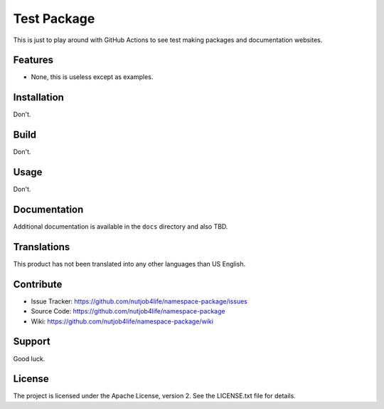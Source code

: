 **************
 Test Package
**************

This is just to play around with GitHub Actions to see test making packages
and documentation websites.


Features
========

• None, this is useless except as examples.


Installation
============

Don't.


Build
=====

Don't.


Usage
=====

Don't.


Documentation
=============

Additional documentation is available in the ``docs`` directory and also TBD.



Translations
============

This product has not been translated into any other languages than US English.


Contribute
==========

• Issue Tracker: https://github.com/nutjob4life/namespace-package/issues
• Source Code: https://github.com/nutjob4life/namespace-package
• Wiki: https://github.com/nutjob4life/namespace-package/wiki


Support
=======

Good luck.


License
=======

The project is licensed under the Apache License, version 2. See the
LICENSE.txt file for details.
